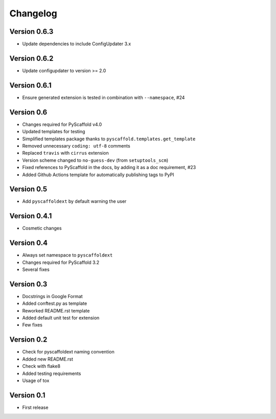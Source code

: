 =========
Changelog
=========

Version 0.6.3
=============

- Update dependencies to include ConfigUpdater 3.x

Version 0.6.2
=============

- Update configupdater to version >= 2.0

Version 0.6.1
=============

- Ensure generated extension is tested in combination with ``--namespace``, #24

Version 0.6
===========

- Changes required for PyScaffold v4.0
- Updated templates for testing
- Simplified templates package thanks to ``pyscaffold.templates.get_template``
- Removed unnecessary ``coding: utf-8`` comments
- Replaced ``travis`` with ``cirrus`` extension
- Version scheme changed to ``no-guess-dev`` (from ``setuptools_scm``)
- Fixed references to PyScaffold in the docs, by adding it as a doc requirement, #23
- Added Github Actions template for automatically publishing tags to PyPI

Version 0.5
===========

- Add ``pyscaffoldext`` by default warning the user

Version 0.4.1
=============

- Cosmetic changes

Version 0.4
===========

- Always set namespace to ``pyscaffoldext``
- Changes required for PyScaffold 3.2
- Several fixes

Version 0.3
===========

- Docstrings in Google Format
- Added conftest.py as template
- Reworked README.rst template
- Added default unit test for extension
- Few fixes

Version 0.2
===========

- Check for pyscaffoldext naming convention
- Added new README.rst
- Check with flake8
- Added testing requirements
- Usage of tox

Version 0.1
===========

- First release
